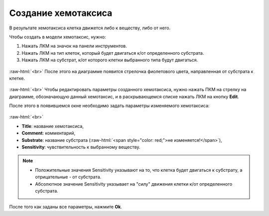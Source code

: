 .. _PhysiCell_development_Chemotaxis:

Создание хемотаксиса
====================

.. |icon_chemotaxis| image:: /images/icons/Physicell/chemotaxis.png
.. |icon_option| image:: /images/icons/option.png

В результате хемотаксиса клетка движется либо к веществу, либо от него.

Чтобы создать в модели хемотаксис, нужно:

1. Нажать ЛКМ на значок |icon_chemotaxis| на панели инструментов.
2. Нажать ЛКМ на тип клеток, который будет двигаться к/от определенного субстрата.
3. Нажать ЛКМ на субстрат, к/от которого клетки выбранного типа будут двигаться.

.. figure:: /images/Physicell/Physicell_model_development/Chemotaxis_creation.png
   :width: 80%
   :alt: Chemotaxis_creation
   :align: center

:raw-html:`<br>`
После этого на диаграмме появится стрелочка фиолетового цвета, направленная от субстрата к клетке.

.. figure:: /images/Physicell/Physicell_model_development/Chemotaxis_reaction.png
   :width: 80%
   :alt: Chemotaxis_reaction
   :align: center

:raw-html:`<br>`
Чтобы редактировать параметры созданного хемотаксиса, нужно нажать ПКМ на стрелку на диаграмме, обозначающую данный хемотаксис, и в раскрывающемся списке нажать ЛКМ на кнопку **Edit**.

После этого в появившемся окне необходимо задать параметры изменяемого хемотаксиса:

.. figure:: /images/Physicell/Physicell_model_development/Chemotaxis_parameters.png
   :width: 80%
   :alt: Chemotaxis_parameters
   :align: center

:raw-html:`<br>`

- **Title**: название хемотаксиса,
- **Comment**: комментарий,
- **Substrate**: название субстрата (:raw-html:`<span style="color: red;">не изменяется!</span>`),
- **Sensitivity**: чувствительность к выбранному веществу.

.. note::
   - Положительные значения Sensitivity указывают на то, что клетка будет двигаться к субстрату, а отрицательные - от субстрата.

   - Абсолютное значение Sensitivity указывает на "силу" движения клетки к/от определенного субстрата.

После того как заданы все параметры, нажмите **Ok**.
